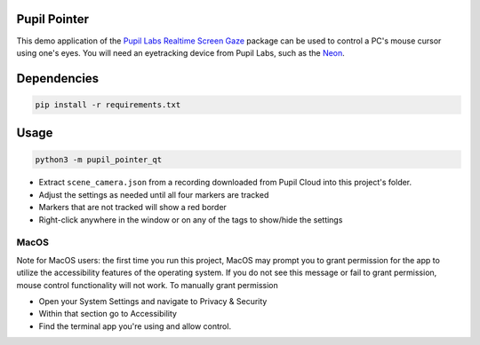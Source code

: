 ===================
Pupil Pointer
===================
This demo application of the `Pupil Labs Realtime Screen Gaze <https://github.com/pupil-labs/realtime-screen-gaze/>`_ package can be used to control a PC's mouse cursor using one's eyes. You will need an eyetracking device from Pupil Labs, such as the `Neon <https://pupil-labs.com/products/neon/>`_.

===================
Dependencies
===================
.. code:: bash

	pip install -r requirements.txt

===================
Usage
===================
.. code:: bash

	python3 -m pupil_pointer_qt

* Extract ``scene_camera.json`` from a recording downloaded from Pupil Cloud into this project's folder.
* Adjust the settings as needed until all four markers are tracked
* Markers that are not tracked will show a red border
* Right-click anywhere in the window or on any of the tags to show/hide the settings

-----
MacOS
-----
Note for MacOS users: the first time you run this project, MacOS may prompt you to grant permission for the app to utilize the accessibility features of the operating system. If you do not see this message or fail to grant permission, mouse control functionality will not work.
To manually grant permission

* Open your System Settings and navigate to Privacy & Security
* Within that section go to Accessibility
* Find the terminal app you're using and allow control.
